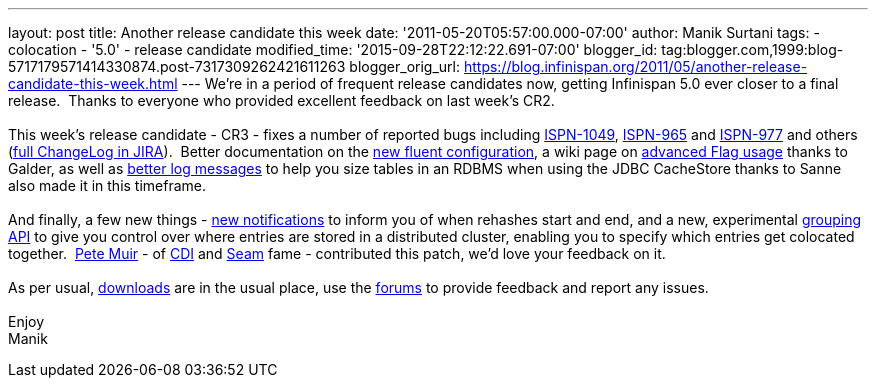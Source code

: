 ---
layout: post
title: Another release candidate this week
date: '2011-05-20T05:57:00.000-07:00'
author: Manik Surtani
tags:
- colocation
- '5.0'
- release candidate
modified_time: '2015-09-28T22:12:22.691-07:00'
blogger_id: tag:blogger.com,1999:blog-5717179571414330874.post-7317309262421611263
blogger_orig_url: https://blog.infinispan.org/2011/05/another-release-candidate-this-week.html
---
We're in a period of frequent release candidates now, getting Infinispan
5.0 ever closer to a final release.  Thanks to everyone who provided
excellent feedback on last week's CR2. +
 +
This week's release candidate - CR3 - fixes a number of reported bugs
including https://issues.jboss.org/browse/ISPN-1049[ISPN-1049],
https://issues.jboss.org/browse/ISPN-965[ISPN-965] and
https://issues.jboss.org/browse/ISPN-977[ISPN-977] and others
(https://issues.jboss.org/secure/ConfigureReport.jspa?atl_token=AQZJ-FV3A-N91S-UDEU%7C65aee2eedcb75cb0f1eda240bb0e292e324dacbd%7Clin&versions=12316437&sections=all&style=none&selectedProjectId=12310799&reportKey=org.jboss.labs.jira.plugin.release-notes-report-plugin%3Areleasenotes&Next=Next[full
ChangeLog in JIRA]).  Better documentation on the
http://community.jboss.org/wiki/ConfiguringCacheProgrammatically#Fluent_Programmatic_Configuration_new_in_Infinispan_50[new
fluent configuration], a wiki page on
http://community.jboss.org/wiki/Per-InvocationFlags[advanced Flag
usage] thanks to Galder, as well as
https://issues.jboss.org/browse/ISPN-1125[better log messages] to help
you size tables in an RDBMS when using the JDBC CacheStore thanks to
Sanne also made it in this timeframe. +
 +
And finally, a few new things -
https://issues.jboss.org/browse/ISPN-360[new notifications] to inform
you of when rehashes start and end, and a new, experimental
https://issues.jboss.org/browse/ISPN-312[grouping API] to give you
control over where entries are stored in a distributed cluster, enabling
you to specify which entries get colocated together.
 http://in.relation.to/user/pete[Pete Muir] - of
http://www.jcp.org/en/jsr/detail?id=299[CDI] and
http://seamframework.org/[Seam] fame - contributed this patch, we'd love
your feedback on it. +
 +
As per usual, http://www.jboss.org/infinispan/downloads[downloads] are
in the usual place, use the
http://community.jboss.org/en/infinispan?view=discussions[forums] to
provide feedback and report any issues. +
 +
Enjoy +
Manik
